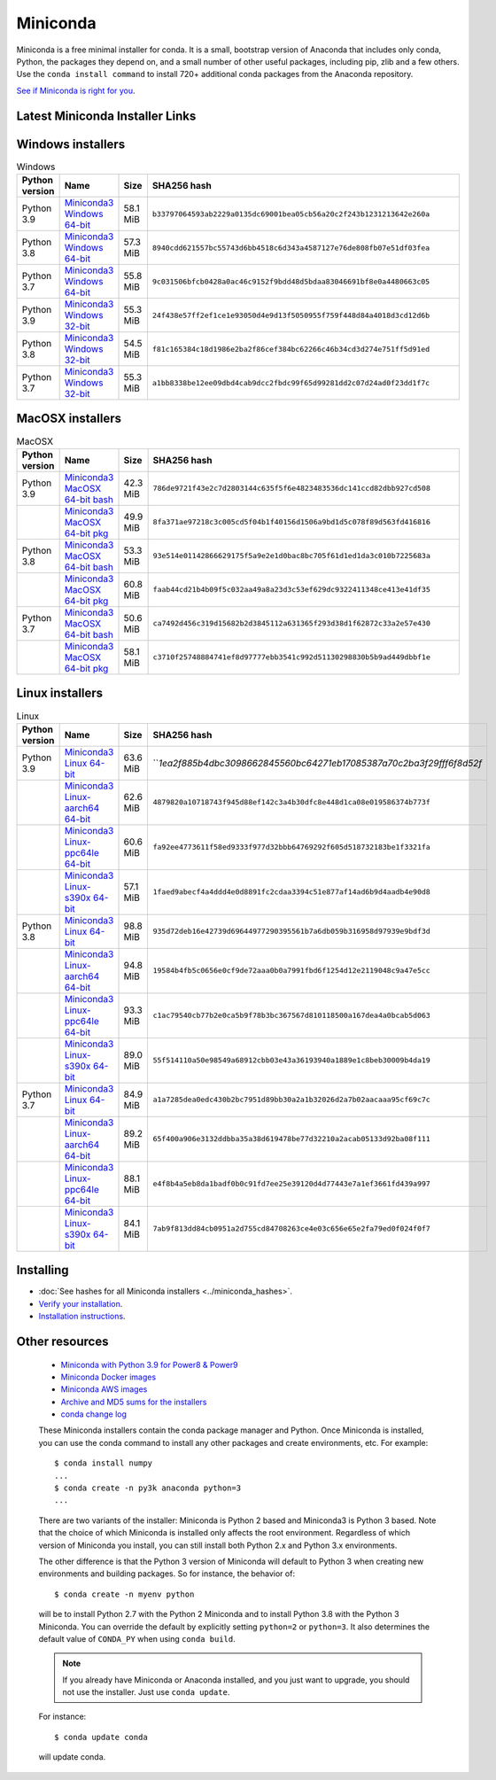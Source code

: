 .. This page is generated from the create_miniconda_rst.py script.
   To make changes edit the miniconda.rst.jinja2 file and execute the script
   to re-generate miniconda.rst

=========
Miniconda
=========

Miniconda is a free minimal installer for conda. It is a small, bootstrap
version of Anaconda that includes only conda, Python, the packages they depend
on, and a small number of other useful packages, including pip, zlib and a
few others. Use the ``conda install command`` to install 720+ additional conda
packages from the Anaconda repository.

`See if Miniconda is right for you <https://docs.conda.io/projects/conda/en/latest/user-guide/install/download.html#anaconda-or-miniconda>`_.

Latest Miniconda Installer Links
================================

.. csv-table:: Latest Conda 4.10.3 Python 3.9.5
   :header: Platform,Name,SHA252 hash
   :widths: 5, 10, 5, 80

   Windows,`Miniconda3 Windows 64-bit <https://repo.anaconda.com/miniconda/Miniconda3-latest-Windows-x86_64.exe>`_,``b33797064593ab2229a0135dc69001bea05cb56a20c2f243b1231213642e260a``
   ,`Miniconda3 Windows 32-bit <https://repo.anaconda.com/miniconda/Miniconda3-latest-Windows-x86.exe>`_,``24f438e57ff2ef1ce1e93050d4e9d13f5050955f759f448d84a4018d3cd12d6b``
   MacOSX,`Miniconda3 MaxOSX 64-bit bash <https://repo.anaconda.com/miniconda/Miniconda3-latest-MacOSX-x86_64.sh>`_,``786de9721f43e2c7d2803144c635f5f6e4823483536dc141ccd82dbb927cd508``
   ,`Miniconda3 MaxOSX 64-bit pkg <https://repo.anaconda.com/miniconda/Miniconda3-latest-MacOSX-x86_64.pkg>`_,``8fa371ae97218c3c005cd5f04b1f40156d1506a9bd1d5c078f89d563fd416816``
   Linux,`Miniconda3 Linux 64-bit <https://repo.anaconda.com/miniconda/Miniconda3-latest-Linux-x86_64.sh>`_,``1ea2f885b4dbc3098662845560bc64271eb17085387a70c2ba3f29fff6f8d52f``
   ,`Miniconda3 Linux-aarch64 64-bit <https://repo.anaconda.com/miniconda/Miniconda3-latest-Linux-aarch64.sh>`_,``4879820a10718743f945d88ef142c3a4b30dfc8e448d1ca08e019586374b773f``
   ,`Miniconda3 Linux-ppc64le 64-bit <https://repo.anaconda.com/miniconda/Miniconda3-latest-Linux-ppc64le.sh>`_,``fa92ee4773611f58ed9333f977d32bbb64769292f605d518732183be1f3321fa``
   ,`Miniconda3 Linux-s390x 64-bit <https://repo.anaconda.com/miniconda/Miniconda3-latest-Linux-s390x.sh>`_,``1faed9abecf4a4ddd4e0d8891fc2cdaa3394c51e877af14ad6b9d4aadb4e90d8``

Windows installers
==================

.. csv-table:: Windows
   :header: Python version,Name,Size,SHA256 hash
   :widths: 5, 10, 5, 80

   Python 3.9,`Miniconda3 Windows 64-bit <https://repo.anaconda.com/miniconda/Miniconda3-py39_4.10.3-Windows-x86_64.exe>`_,58.1 MiB,``b33797064593ab2229a0135dc69001bea05cb56a20c2f243b1231213642e260a``
   Python 3.8,`Miniconda3 Windows 64-bit <https://repo.anaconda.com/miniconda/Miniconda3-py38_4.10.3-Windows-x86_64.exe>`_,57.3 MiB,``8940cdd621557bc55743d6bb4518c6d343a4587127e76de808fb07e51df03fea``
   Python 3.7,`Miniconda3 Windows 64-bit <https://repo.anaconda.com/miniconda/Miniconda3-py37_4.10.3-Windows-x86_64.exe>`_,55.8 MiB,``9c031506bfcb0428a0ac46c9152f9bdd48d5bdaa83046691bf8e0a4480663c05``
   Python 3.9,`Miniconda3 Windows 32-bit <https://repo.anaconda.com/miniconda/Miniconda3-py39_4.10.3-Windows-x86.exe>`_,55.3 MiB,``24f438e57ff2ef1ce1e93050d4e9d13f5050955f759f448d84a4018d3cd12d6b``
   Python 3.8,`Miniconda3 Windows 32-bit <https://repo.anaconda.com/miniconda/Miniconda3-py38_4.10.3-Windows-x86.exe>`_,54.5 MiB,``f81c165384c18d1986e2ba2f86cef384bc62266c46b34cd3d274e751ff5d91ed``
   Python 3.7,`Miniconda3 Windows 32-bit <https://repo.anaconda.com/miniconda/Miniconda3-py37_4.10.3-Windows-x86.exe>`_,55.3 MiB,``a1bb8338be12ee09dbd4cab9dcc2fbdc99f65d99281dd2c07d24ad0f23dd1f7c``


MacOSX installers
=================

.. csv-table:: MacOSX
   :header: Python version,Name,Size,SHA256 hash
   :widths: 5, 10, 5, 80

   Python 3.9,`Miniconda3 MacOSX 64-bit bash <https://repo.anaconda.com/miniconda/Miniconda3-py39_4.10.3-MacOSX-x86_64.sh>`_,42.3 MiB,``786de9721f43e2c7d2803144c635f5f6e4823483536dc141ccd82dbb927cd508``
   ,`Miniconda3 MacOSX 64-bit pkg <https://repo.anaconda.com/miniconda/Miniconda3-py39_4.10.3-MacOSX-x86_64.pkg>`_,49.9 MiB,``8fa371ae97218c3c005cd5f04b1f40156d1506a9bd1d5c078f89d563fd416816``
   Python 3.8,`Miniconda3 MacOSX 64-bit bash <https://repo.anaconda.com/miniconda/Miniconda3-py38_4.10.3-MacOSX-x86_64.sh>`_,53.3 MiB,``93e514e01142866629175f5a9e2e1d0bac8bc705f61d1ed1da3c010b7225683a``
   ,`Miniconda3 MacOSX 64-bit pkg <https://repo.anaconda.com/miniconda/Miniconda3-py38_4.10.3-MacOSX-x86_64.pkg>`_,60.8 MiB,``faab44cd21b4b09f5c032aa49a8a23d3c53ef629dc9322411348ce413e41df35``
   Python 3.7,`Miniconda3 MacOSX 64-bit bash <https://repo.anaconda.com/miniconda/Miniconda3-py37_4.10.3-MacOSX-x86_64.sh>`_,50.6 MiB,``ca7492d456c319d15682b2d3845112a631365f293d38d1f62872c33a2e57e430``
   ,`Miniconda3 MacOSX 64-bit pkg <https://repo.anaconda.com/miniconda/Miniconda3-py37_4.10.3-MacOSX-x86_64.pkg>`_,58.1 MiB,``c3710f25748884741ef8d97777ebb3541c992d51130298830b5b9ad449dbbf1e``

Linux installers
================

.. csv-table:: Linux
   :header: Python version,Name,Size,SHA256 hash
   :widths: 5, 10, 5, 80

   Python 3.9,`Miniconda3 Linux 64-bit <https://repo.anaconda.com/miniconda/Miniconda3-py39_4.10.3-Linux-x86_64.sh>`_,63.6 MiB,```1ea2f885b4dbc3098662845560bc64271eb17085387a70c2ba3f29fff6f8d52f`
   ,`Miniconda3 Linux-aarch64 64-bit <https://repo.anaconda.com/miniconda/Miniconda3-py39_4.10.3-Linux-aarch64.sh>`_,62.6 MiB,``4879820a10718743f945d88ef142c3a4b30dfc8e448d1ca08e019586374b773f``
   ,`Miniconda3 Linux-ppc64le 64-bit <https://repo.anaconda.com/miniconda/Miniconda3-py39_4.10.3-Linux-ppc64le.sh>`_,60.6 MiB,``fa92ee4773611f58ed9333f977d32bbb64769292f605d518732183be1f3321fa``
   ,`Miniconda3 Linux-s390x 64-bit <https://repo.anaconda.com/miniconda/Miniconda3-py39_4.10.3-Linux-s390x.sh>`_,57.1 MiB,``1faed9abecf4a4ddd4e0d8891fc2cdaa3394c51e877af14ad6b9d4aadb4e90d8``
   Python 3.8,`Miniconda3 Linux 64-bit <https://repo.anaconda.com/miniconda/Miniconda3-py38_4.10.3-Linux-x86_64.sh>`_,98.8 MiB,``935d72deb16e42739d69644977290395561b7a6db059b316958d97939e9bdf3d``
   ,`Miniconda3 Linux-aarch64 64-bit <https://repo.anaconda.com/miniconda/Miniconda3-py38_4.10.3-Linux-aarch64.sh>`_,94.8 MiB,``19584b4fb5c0656e0cf9de72aaa0b0a7991fbd6f1254d12e2119048c9a47e5cc``
   ,`Miniconda3 Linux-ppc64le 64-bit <https://repo.anaconda.com/miniconda/Miniconda3-py38_4.10.3-Linux-ppc64le.sh>`_,93.3 MiB,``c1ac79540cb77b2e0ca5b9f78b3bc367567d810118500a167dea4a0bcab5d063``
   ,`Miniconda3 Linux-s390x 64-bit <https://repo.anaconda.com/miniconda/Miniconda3-py38_4.10.3-Linux-s390x.sh>`_,89.0 MiB,``55f514110a50e98549a68912cbb03e43a36193940a1889e1c8beb30009b4da19``
   Python 3.7,`Miniconda3 Linux 64-bit <https://repo.anaconda.com/miniconda/Miniconda3-py37_4.10.3-Linux-x86_64.sh>`_,84.9 MiB,``a1a7285dea0edc430b2bc7951d89bb30a2a1b32026d2a7b02aacaaa95cf69c7c``
   ,`Miniconda3 Linux-aarch64 64-bit <https://repo.anaconda.com/miniconda/Miniconda3-py37_4.10.3-Linux-aarch64.sh>`_,89.2 MiB,``65f400a906e3132ddbba35a38d619478be77d32210a2acab05133d92ba08f111``
   ,`Miniconda3 Linux-ppc64le 64-bit <https://repo.anaconda.com/miniconda/Miniconda3-py37_4.10.3-Linux-ppc64le.sh>`_,88.1 MiB,``e4f8b4a5eb8da1badf0b0c91fd7ee25e39120d4d77443e7a1ef3661fd439a997``
   ,`Miniconda3 Linux-s390x 64-bit <https://repo.anaconda.com/miniconda/Miniconda3-py37_4.10.3-Linux-s390x.sh>`_,84.1 MiB,``7ab9f813dd84cb0951a2d755cd84708263ce4e03c656e65e2fa79ed0f024f0f7``

Installing
==========
- :doc:`See hashes for all Miniconda installers <../miniconda_hashes>`.
- `Verify your installation <https://conda.io/projects/conda/en/latest/user-guide/install/download.html#cryptographic-hash-verification>`_.
- `Installation
  instructions <https://conda.io/projects/conda/en/latest/user-guide/install/index.html>`__.

Other resources
===============

 -  `Miniconda with Python 3.9 for Power8 &
    Power9 <https://repo.anaconda.com/miniconda/Miniconda3-latest-Linux-ppc64le.sh>`__
 -  `Miniconda Docker
    images <https://hub.docker.com/r/continuumio/>`__
 -  `Miniconda AWS
    images <https://aws.amazon.com/marketplace/seller-profile?id=29f81979-a535-4f44-9e9f-6800807ad996>`__
 -  `Archive and MD5 sums for the
    installers <https://repo.anaconda.com/miniconda/>`__
 -  `conda change
    log <https://conda.io/projects/continuumio-conda/en/latest/release-notes.html>`__

 These Miniconda installers contain the conda
 package manager and Python. Once Miniconda is
 installed, you can use the conda command to install
 any other packages and create environments, etc.
 For example:

 .. container:: highlight-bash notranslate

    .. container:: highlight

       ::

          $ conda install numpy
          ...
          $ conda create -n py3k anaconda python=3
          ...

 There are two variants of the installer: Miniconda
 is Python 2 based and Miniconda3 is Python 3 based.
 Note that the choice of which Miniconda is
 installed only affects the root environment.
 Regardless of which version of Miniconda you
 install, you can still install both Python 2.x and
 Python 3.x environments.

 The other difference is that the Python 3 version
 of Miniconda will default to Python 3 when creating
 new environments and building packages. So for
 instance, the behavior of:

 .. container:: highlight-bash notranslate

    .. container:: highlight

       ::

          $ conda create -n myenv python

 will be to install Python 2.7 with the Python 2
 Miniconda and to install Python 3.8 with the Python
 3 Miniconda. You can override the default by
 explicitly setting ``python=2`` or ``python=3``. It
 also determines the default value of ``CONDA_PY``
 when using ``conda build``.

 .. note::
    If you already have Miniconda or Anaconda
    installed, and you just want to upgrade, you should
    not use the installer. Just use ``conda update``.
 
 For instance:

 .. container:: highlight-bash notranslate

    .. container:: highlight

       ::

          $ conda update conda

 will update conda.
